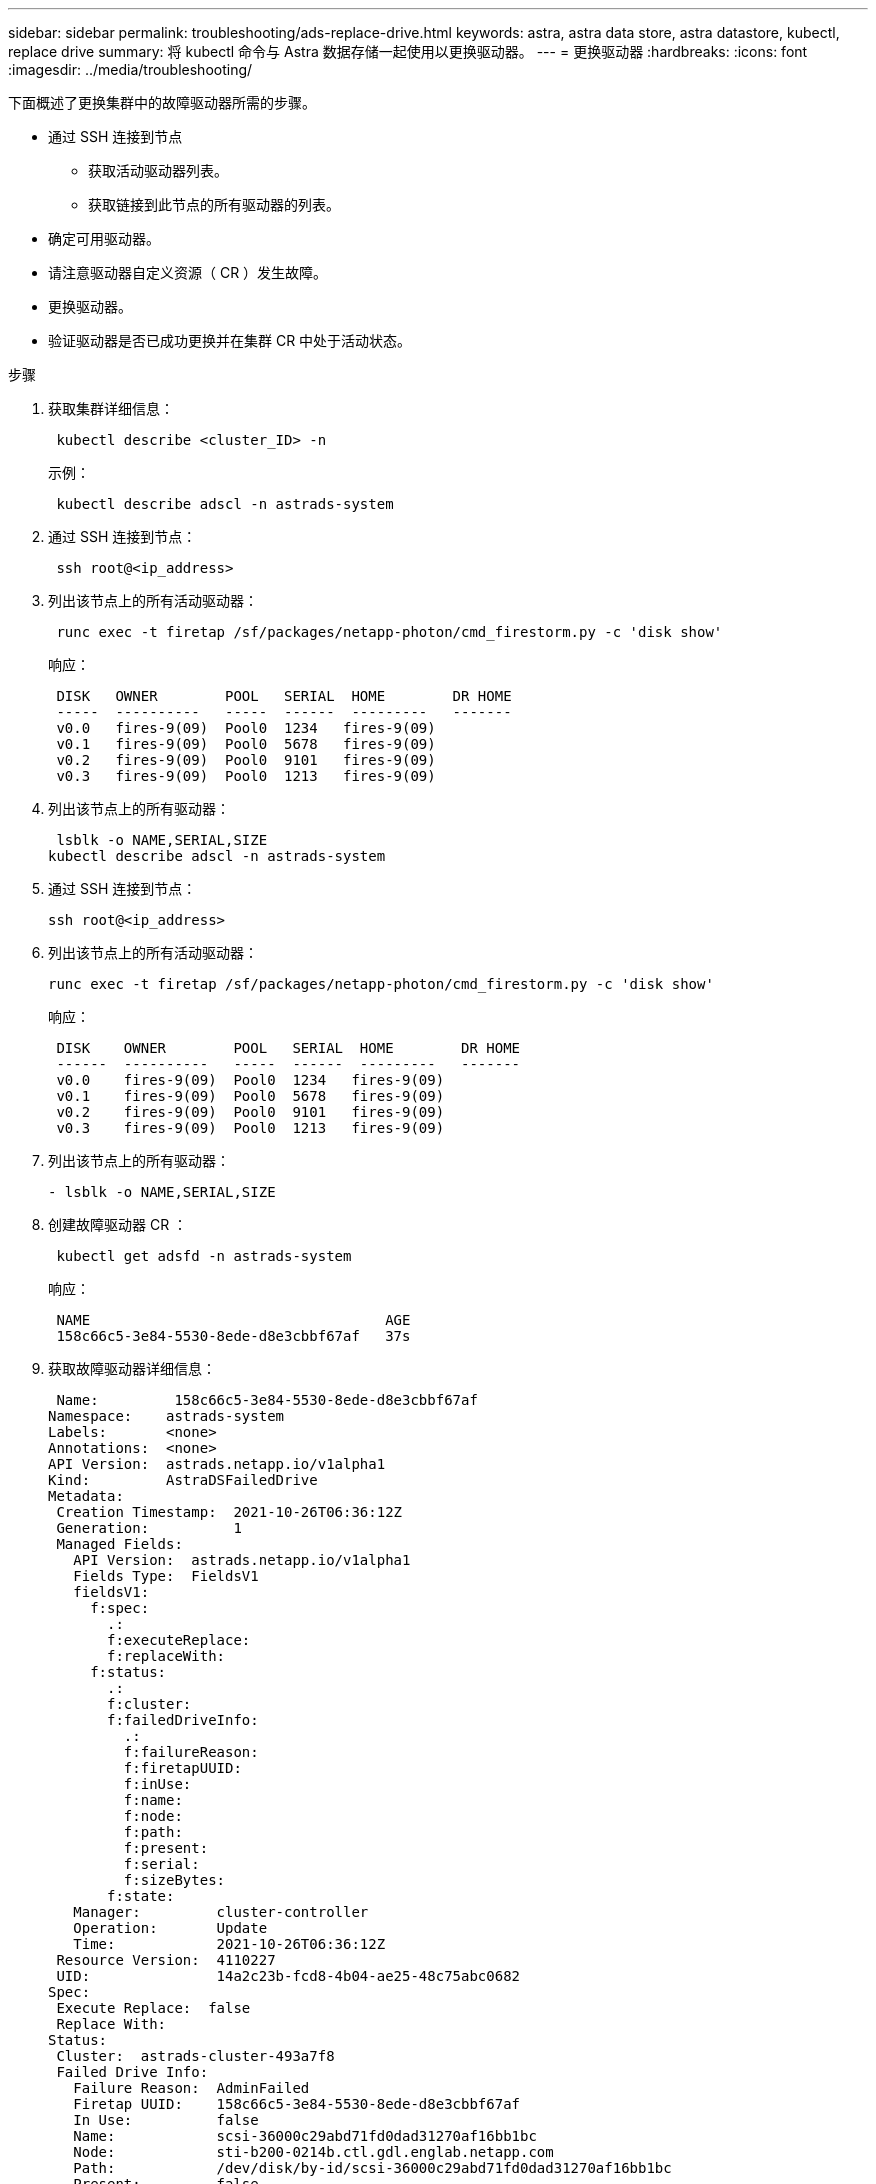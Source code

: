 ---
sidebar: sidebar 
permalink: troubleshooting/ads-replace-drive.html 
keywords: astra, astra data store, astra datastore, kubectl, replace drive 
summary: 将 kubectl 命令与 Astra 数据存储一起使用以更换驱动器。 
---
= 更换驱动器
:hardbreaks:
:icons: font
:imagesdir: ../media/troubleshooting/


下面概述了更换集群中的故障驱动器所需的步骤。

* 通过 SSH 连接到节点
+
** 获取活动驱动器列表。
** 获取链接到此节点的所有驱动器的列表。


* 确定可用驱动器。
* 请注意驱动器自定义资源（ CR ）发生故障。
* 更换驱动器。
* 验证驱动器是否已成功更换并在集群 CR 中处于活动状态。


.步骤
. 获取集群详细信息：
+
[listing]
----
 kubectl describe <cluster_ID> -n
----
+
示例：

+
[listing]
----
 kubectl describe adscl -n astrads-system
----
. 通过 SSH 连接到节点：
+
[listing]
----
 ssh root@<ip_address>
----
. 列出该节点上的所有活动驱动器：
+
[listing]
----
 runc exec -t firetap /sf/packages/netapp-photon/cmd_firestorm.py -c 'disk show'
----
+
响应：

+
[listing]
----
 DISK   OWNER        POOL   SERIAL  HOME        DR HOME
 -----  ----------   -----  ------  ---------   -------
 v0.0   fires-9(09)  Pool0  1234   fires-9(09)
 v0.1   fires-9(09)  Pool0  5678   fires-9(09)
 v0.2   fires-9(09)  Pool0  9101   fires-9(09)
 v0.3   fires-9(09)  Pool0  1213   fires-9(09)
----
. 列出该节点上的所有驱动器：
+
[listing]
----
 lsblk -o NAME,SERIAL,SIZE
kubectl describe adscl -n astrads-system
----
. 通过 SSH 连接到节点：
+
[listing]
----
ssh root@<ip_address>
----
. 列出该节点上的所有活动驱动器：
+
[listing]
----
runc exec -t firetap /sf/packages/netapp-photon/cmd_firestorm.py -c 'disk show'
----
+
响应：

+
[listing]
----
 DISK    OWNER        POOL   SERIAL  HOME        DR HOME
 ------  ----------   -----  ------  ---------   -------
 v0.0    fires-9(09)  Pool0  1234   fires-9(09)
 v0.1    fires-9(09)  Pool0  5678   fires-9(09)
 v0.2    fires-9(09)  Pool0  9101   fires-9(09)
 v0.3    fires-9(09)  Pool0  1213   fires-9(09)
----
. 列出该节点上的所有驱动器：
+
[listing]
----
- lsblk -o NAME,SERIAL,SIZE
----
. 创建故障驱动器 CR ：
+
[listing]
----
 kubectl get adsfd -n astrads-system
----
+
响应：

+
[listing]
----
 NAME                                   AGE
 158c66c5-3e84-5530-8ede-d8e3cbbf67af   37s
----
. 获取故障驱动器详细信息：
+
[listing]
----
 Name:         158c66c5-3e84-5530-8ede-d8e3cbbf67af
Namespace:    astrads-system
Labels:       <none>
Annotations:  <none>
API Version:  astrads.netapp.io/v1alpha1
Kind:         AstraDSFailedDrive
Metadata:
 Creation Timestamp:  2021-10-26T06:36:12Z
 Generation:          1
 Managed Fields:
   API Version:  astrads.netapp.io/v1alpha1
   Fields Type:  FieldsV1
   fieldsV1:
     f:spec:
       .:
       f:executeReplace:
       f:replaceWith:
     f:status:
       .:
       f:cluster:
       f:failedDriveInfo:
         .:
         f:failureReason:
         f:firetapUUID:
         f:inUse:
         f:name:
         f:node:
         f:path:
         f:present:
         f:serial:
         f:sizeBytes:
       f:state:
   Manager:         cluster-controller
   Operation:       Update
   Time:            2021-10-26T06:36:12Z
 Resource Version:  4110227
 UID:               14a2c23b-fcd8-4b04-ae25-48c75abc0682
Spec:
 Execute Replace:  false
 Replace With:
Status:
 Cluster:  astrads-cluster-493a7f8
 Failed Drive Info:
   Failure Reason:  AdminFailed
   Firetap UUID:    158c66c5-3e84-5530-8ede-d8e3cbbf67af
   In Use:          false
   Name:            scsi-36000c29abd71fd0dad31270af16bb1bc
   Node:            sti-b200-0214b.ctl.gdl.englab.netapp.com
   Path:            /dev/disk/by-id/scsi-36000c29abd71fd0dad31270af16bb1bc
   Present:         false
   Serial:          6000c29abd71fd0dad31270af16bb1bc
   Size Bytes:      107374182400
 State:             ReadyToReplace
Events:              <none>
----
. 编辑故障驱动器 CR 并将其更换为可用驱动器。
+
[listing]
----
 kubectl edit adsfd -n astrads-system
----
+
响应：

+
[listing]
----
 astradsfaileddrive.astrads.netapp.io/158c66c5-3e84-5530-8ede-d8e3cbbf67af edited
...
Spec:
  Execute Replace:  true
  Replace With:     6000c2949046697ae1c738208ffc6620
...
----
. 确认驱动器在集群 CR 和节点中处于活动状态。


[listing]
----
 kubectl describe adscl -n astrads-system
 ...
 Status:              Added
    Drive Statuses:
      Drive ID:       d6a4383b-305f-54d9-8264-990ff2964c15
      Drive Name:     scsi-36000c2949046697ae1c738208ffc6620
      Drive Serial:   6000c2949046697ae1c738208ffc6620
      Drives Status:  Available
      Drive ID:       55389866-fb73-57fd-9db8-96d5c78ea650
      Drive Name:     scsi-36000c29e16433c39e4d888b1dbbab6cf
      Drive Serial:   6000c29e16433c39e4d888b1dbbab6cf
      Drives Status:  Active
      Drive ID:       fc9b555d-0752-5497-ac79-a6e79d9a9ad0
      Drive Name:     scsi-36000c29fdafda4ab8852cc636c86b3c4
      Drive Serial:   6000c29fdafda4ab8852cc636c86b3c4
      Drives Status:  Active
      Drive ID:       a8bfd69b-c234-508b-882a-947508416d4f
      Drive Name:     scsi-36000c29339215b755d777ae20593e23b
      Drive Serial:   6000c29339215b755d777ae20593e23b
      Drives Status:  Active
    Maintenance Status:
      State:             Disabled
      Variant:           None
    Node HA:             true
    Node ID:             4
    Node Is Reachable:   true
    Node Management IP:  10.224.8.75
    Node Name:           sti-b200-0214b.ctl.gdl.englab.netapp.com
    Node Role:           Storage
    Node UUID:           29998974-a619-5269-86e2-f2aaaaaae107
    Node Version:        12.75.0.6169843
    Status:              Added
...
----